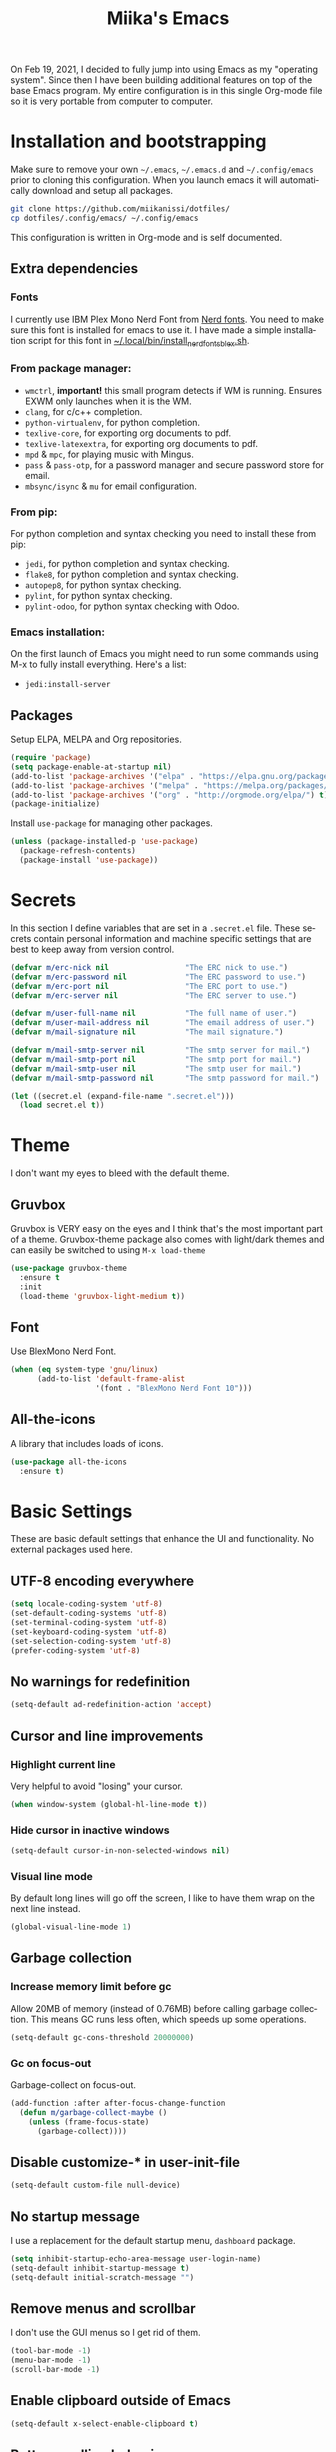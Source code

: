 #+STARTUP: overview
#+TITLE: Miika's Emacs
#+CREATOR: Miika Nissi
#+LANGUAGE: en
#+OPTIONS: num:nil
#+html: <p align="center"><img src="./dashboard.png"/></p>
On Feb 19, 2021, I decided to fully jump into using Emacs as my "operating system". Since then I have been building additional features on top of the base Emacs program. My entire configuration is in this single Org-mode file so it is very portable from computer to computer.
* Installation and bootstrapping
Make sure to remove your own =~/.emacs=, =~/.emacs.d= and =~/.config/emacs= prior to cloning this configuration. When you launch emacs it will automatically download and setup all packages.
#+begin_src bash
  git clone https://github.com/miikanissi/dotfiles/
  cp dotfiles/.config/emacs/ ~/.config/emacs
#+end_src
This configuration is written in Org-mode and is self documented.
** Extra dependencies
*** Fonts
I currently use IBM Plex Mono Nerd Font from [[https://github.com/ryanoasis/nerd-fonts][Nerd fonts]]. You need to make sure this font is installed for emacs to use it. I have made a simple installation script for this font in [[../../.local/bin/install_nerd_fonts_blex.sh][~/.local/bin/install_nerd_fonts_blex.sh]].
*** From package manager:
- =wmctrl=, *important!* this small program detects if WM is running. Ensures EXWM only launches when it is the WM.
- =clang=, for c/c++ completion.
- =python-virtualenv=, for python completion.
- =texlive-core=, for exporting org documents to pdf.
- =texlive-latexextra=, for exporting org documents to pdf.
- =mpd= & =mpc=, for playing music with Mingus.
- =pass= & =pass-otp=, for a password manager and secure password store for email.
- =mbsync/isync= & =mu= for email configuration.
*** From pip:
For python completion and syntax checking you need to install these from pip:
- =jedi=, for python completion and syntax checking.
- =flake8=, for python completion and syntax checking.
- =autopep8=, for python syntax checking.
- =pylint=, for python syntax checking.
- =pylint-odoo=, for python syntax checking with Odoo.
*** Emacs installation:
On the first launch of Emacs you might need to run some commands using M-x to fully install everything. Here's a list:
- =jedi:install-server=
** Packages
Setup ELPA, MELPA and Org repositories.
#+begin_src emacs-lisp
  (require 'package)
  (setq package-enable-at-startup nil)
  (add-to-list 'package-archives '("elpa" . "https://elpa.gnu.org/packages/") t)
  (add-to-list 'package-archives '("melpa" . "https://melpa.org/packages/") t)
  (add-to-list 'package-archives '("org" . "http://orgmode.org/elpa/") t)
  (package-initialize)
#+end_src
Install =use-package= for managing other packages.
#+begin_src emacs-lisp
  (unless (package-installed-p 'use-package)
    (package-refresh-contents)
    (package-install 'use-package))
#+end_src
* Secrets
In this section I define variables that are set in a =.secret.el= file. These secrets contain personal information and machine specific settings that are best to keep away from version control.
#+begin_src emacs-lisp
  (defvar m/erc-nick nil                 "The ERC nick to use.")
  (defvar m/erc-password nil             "The ERC password to use.")
  (defvar m/erc-port nil                 "The ERC port to use.")
  (defvar m/erc-server nil               "The ERC server to use.")

  (defvar m/user-full-name nil           "The full name of user.")
  (defvar m/user-mail-address nil        "The email address of user.")
  (defvar m/mail-signature nil           "The mail signature.")

  (defvar m/mail-smtp-server nil         "The smtp server for mail.")
  (defvar m/mail-smtp-port nil           "The smtp port for mail.")
  (defvar m/mail-smtp-user nil           "The smtp user for mail.")
  (defvar m/mail-smtp-password nil       "The smtp password for mail.")

  (let ((secret.el (expand-file-name ".secret.el")))
    (load secret.el t))
#+end_src
* Theme
I don't want my eyes to bleed with the default theme.
** Gruvbox
Gruvbox is VERY easy on the eyes and I think that's the most important part of a theme. Gruvbox-theme package also comes with light/dark themes and can easily be switched to using =M-x load-theme=
#+begin_src emacs-lisp
  (use-package gruvbox-theme
    :ensure t
    :init
    (load-theme 'gruvbox-light-medium t))
#+end_src
** Font
Use BlexMono Nerd Font.
#+begin_src emacs-lisp
  (when (eq system-type 'gnu/linux)
        (add-to-list 'default-frame-alist
                     '(font . "BlexMono Nerd Font 10")))
#+end_src
** All-the-icons
A library that includes loads of icons.
#+begin_src emacs-lisp
  (use-package all-the-icons
    :ensure t)
#+end_src
* Basic Settings
These are basic default settings that enhance the UI and functionality. No external packages used here.
** UTF-8 encoding everywhere
#+begin_src emacs-lisp
  (setq locale-coding-system 'utf-8)
  (set-default-coding-systems 'utf-8)
  (set-terminal-coding-system 'utf-8)
  (set-keyboard-coding-system 'utf-8)
  (set-selection-coding-system 'utf-8)
  (prefer-coding-system 'utf-8)
#+end_src
** No warnings for redefinition
#+begin_src emacs-lisp
  (setq-default ad-redefinition-action 'accept)
#+end_src
** Cursor and line improvements
*** Highlight current line
Very helpful to avoid "losing" your cursor.
#+begin_src emacs-lisp
(when window-system (global-hl-line-mode t))
#+end_src
*** Hide cursor in inactive windows
#+begin_src emacs-lisp
  (setq-default cursor-in-non-selected-windows nil)
#+end_src
*** Visual line mode
By default long lines will go off the screen, I like to have them wrap on the next line instead.
#+begin_src emacs-lisp
  (global-visual-line-mode 1)
#+end_src
** Garbage collection
*** Increase memory limit before gc
Allow 20MB of memory (instead of 0.76MB) before calling garbage collection. This means GC runs less often, which speeds up some operations.
#+begin_src emacs-lisp
  (setq-default gc-cons-threshold 20000000)
#+end_src
*** Gc on focus-out
Garbage-collect on focus-out.
#+begin_src emacs-lisp
  (add-function :after after-focus-change-function
    (defun m/garbage-collect-maybe ()
      (unless (frame-focus-state)
        (garbage-collect))))
#+end_src
** Disable customize-* in user-init-file
#+begin_src emacs-lisp
  (setq-default custom-file null-device)
#+end_src
** No startup message
I use a replacement for the default startup menu, =dashboard= package.
#+begin_src emacs-lisp
  (setq inhibit-startup-echo-area-message user-login-name)
  (setq-default inhibit-startup-message t)
  (setq-default initial-scratch-message "")
#+end_src
** Remove menus and scrollbar
I don't use the GUI menus so I get rid of them.
#+begin_src emacs-lisp
(tool-bar-mode -1)
(menu-bar-mode -1)
(scroll-bar-mode -1)
#+end_src
** Enable clipboard outside of Emacs
#+begin_src emacs-lisp
  (setq-default x-select-enable-clipboard t)
#+end_src
** Better scrolling behavior
By default emacs scrolling jumps multiple lines when you hit the bottom of the screen. This changes the default behavior to a more sane option.
#+begin_src emacs-lisp
(setq-default scroll-conservatively 100)
#+end_src
** Focus help window when opened
#+begin_src emacs-lisp
  (setq-default help-window-select t)
#+end_src
** No ring-bell for errors
#+begin_src emacs-lisp
(setq-default ring-bell-function 'ignore)
#+end_src
** Show matching paranthesis
#+begin_src emacs-lisp
(show-paren-mode 1)
#+end_src
** Bidirectional editing
Display all paragraphs from left to right. This reduces the amount of line scans Emacs has to do. Keep the default value if working with languages that spell from right to left.
#+begin_src emacs-lisp
  (setq-default bidi-paragraph-direction 'left-to-right)

  (if (version<= "27.1" emacs-version)
      (setq bidi-inhibit-bpa t))
#+end_src
** No backups
I don't need backup or autosave files so I disable them. By default emacs creates backup files as =filename~= in the files directory. Better behavior would be to have a seperate directory for all backups but I don't feel the need for it.
#+begin_src emacs-lisp
(setq-default make-backup-files nil)
(setq-default auto-save-default nil)
#+end_src
** Change yes-or-no to y-or-n
#+begin_src emacs-lisp
(defalias 'yes-or-no-p 'y-or-n-p)
#+end_src
** Confirm before closing Emacs
Sometimes I accidentally do =C-x s=, =C-x c= from muscle memory of working on a single file with the terminal Emacs version. So I actually like having a confirmation before closing Emacs.
#+begin_src emacs-lisp
  (setq-default confirm-kill-emacs 'y-or-n-p)
#+end_src
** Buffers
Improve default emacs buffers.
*** Use ibuffer instead of switch-to-buffer
This should be the default option in the first place.
#+begin_src emacs-lisp
  (global-set-key (kbd "C-x b") 'ibuffer)
  (global-set-key (kbd "C-x C-b") 'ido-switch-buffer)
#+end_src
*** Always kill current buffer
Doing =C-x k= should always kill the current buffer by default, for more complicated buffer management I use ibuffer.
#+begin_src emacs-lisp
  (defun kill-current-buffer ()
    "Kills the current buffer."
    (interactive)
    (kill-buffer (current-buffer)))
  (global-set-key (kbd "C-x k") 'kill-current-buffer)
#+end_src
*** Close all buffers
Sometimes I want to close all buffers to start fresh, this makes it a single command.
#+begin_src emacs-lisp
  (defun close-all-buffers ()
    "Kill all buffers without regard for their origin."
    (interactive)
    (mapc 'kill-buffer (buffer-list)))
  (global-set-key (kbd "C-M-s-k") 'close-all-buffers)
#+end_src
** Always follow symlinks
When opening a file, always follow symlinks.
#+begin_src emacs-lisp
  (setq-default vc-follow-symlinks t)
#+end_src
** Auto reload files on change
#+begin_src emacs-lisp
  (global-auto-revert-mode t)
#+end_src
** Use =.cache/= to contain local data
This is to avoid littering in the Emacs directory.
#+begin_src emacs-lisp
  (defconst m/cache-directory
    (expand-file-name ".cache/")
    "Directory where all cache files should be saved")

  (defun m/cache-concat (name)
    "Return the absolute path of NAME under `m/cache-directory'."
    (let* ((directory (file-name-as-directory m/cache-directory))
           (path (convert-standard-filename (concat directory name))))
      (make-directory (file-name-directory path) t)
      path))

  (with-eval-after-load 'request
    (setq-default request-storage-directory (m/cache-concat "request/")))
  (with-eval-after-load 'tramp
    (setq-default tramp-persistency-file-name (m/cache-concat "tramp.eld")))
  (with-eval-after-load 'url
    (setq-default url-configuration-directory (m/cache-concat "url/")))
#+end_src
** EWW
Emacs Web Wowser is a built in web browser for Emacs.
*** Scroll without changing point
#+begin_src emacs-lisp
  (add-hook 'eww-mode-hook 'scroll-lock-mode)
#+end_src
** Run Emacs as a daemon
#+begin_src emacs-lisp
  (server-start)
#+end_src
* Terminal
I find that ansi-term works fine for most tasks. If you use ncurses style programs a lot then you should use an external terminal for them.
There is also an external package vterm which aims to provide a full terminal emulator inside Emacs, however it is still in an alpha stage, but seems to be working fine for me.
** Ansi-term
*** Open ansi-term hotkey
Opens ansi-term with =Meta + Super + Return=.
#+begin_src emacs-lisp
(global-set-key (kbd "<M-s-return>") 'ansi-term)
#+end_src
** Vterm
Offers a full terminal emulator inside Emacs. Based on libvterm library.
*** Init vterm and binds
With my custom functions I can open up vterm on the bottom with =Super + Return= and hide with =Super + '=.
#+begin_src emacs-lisp
  (use-package vterm
    :ensure t
    :commands vterm vterm-other-window
    :bind
    ("s-<return>" . m/vterm-dwim)
    ("s-'" . m/vterm-close)
    :config
    (setq vterm-always-compile-module t)
    (setq vterm-kill-buffer-on-exit t)
    (setq vterm-shell "/bin/bash"))
#+end_src
*** Close the bottom vterm window
Closes the bottom vterm window by hiding it.
#+begin_src emacs-lisp
  (defun m/vterm-close ()
    (interactive)
    (walk-windows
     (lambda (window)
       (let ((windmove-wrap-around nil))
         (with-selected-window window
           (when (and (eq major-mode 'vterm-mode)
                      (window-in-direction 'up)
                      (not (window-in-direction 'down)))
             (delete-window)))))
     nil (selected-frame)))
#+end_src
*** Invoke vterm according to context
If vterm already exists bring back the first window.
#+begin_src emacs-lisp
  (defun m/vterm-dwim (&optional argument)
    (interactive "P")
    (if (or argument (not (projectile-project-root)))
        (vterm)
      (let* ((project (projectile-acquire-root))
             (buffer (format "*vterm: %s*" (projectile-project-name project)))
             (replace (string= buffer (buffer-name)))
             (buffer (if replace (generate-new-buffer-name buffer) buffer)))
        (if (buffer-live-p (get-buffer buffer))
            (pop-to-buffer buffer)
          (projectile-with-default-dir project
            (unless (require 'vterm nil :noerror)
              (error "Package 'vterm' not found"))
            (vterm buffer))))))
#+end_src
** Allow pasting with C-y
#+begin_src emacs-lisp
  (defun my-term-paste (&optional string)
   (interactive)
   (process-send-string
    (get-buffer-process (current-buffer))
    (if string string (current-kill 0))))

  (defun my-term-hook ()
    (goto-address-mode)
    (define-key term-raw-map "\C-y" 'my-term-paste))
#+end_src
** Disable line highlight and beacon in terminals
#+begin_src emacs-lisp
  (add-hook 'term-mode-hook (lambda ()
                              (setq-local global-hl-line-mode nil)
                              (setq-local beacon-mode nil)))
  (add-hook 'vterm-mode-hook (lambda ()
                              (setq-local global-hl-line-mode nil)
                              (setq-local beacon-mode nil)))
#+end_src
*** Setting default shell to bash
Emacs asks for the shell you want to use every time you launch the terminal. We can skip that by adding a default shell.
#+begin_src emacs-lisp
  (defvar my-term-shell "/bin/bash")
  (defadvice ansi-term (before force-bash)
    (interactive (list my-term-shell)))
  (ad-activate 'ansi-term)
#+end_src
** Disable running process warning for terminals
#+begin_src emacs-lisp
  (defun set-no-process-query-on-exit ()
    (let ((proc (get-buffer-process (current-buffer))))
      (when (processp proc)
        (set-process-query-on-exit-flag proc nil))))

  (add-hook 'term-exec-hook 'set-no-process-query-on-exit)
  (add-hook 'vterm-mode-hook 'set-no-process-query-on-exit)
#+end_src
** Set UTF-8 in the terminal
#+begin_src emacs-lisp
  (defun my-term-use-utf8 ()
    (set-buffer-process-coding-system 'utf-8-unix 'utf-8-unix))
  (add-hook 'term-exec-hook 'my-term-use-utf8)
  (add-hook 'vterm-mode-hook 'my-term-use-utf8)
#+end_src
** Make URLs clickable
#+begin_src emacs-lisp
  (defun my-term-hook ()
    (goto-address-mode))
  (add-hook 'term-mode-hook 'my-term-hook)
  (add-hook 'vterm-mode-hook 'my-term-hook)
#+end_src
* Navigation
Packages and improvements for navigation in emacs.
** Window rules
Rules for setting a specific layout for different windows.
#+begin_src emacs-lisp
  (setq display-buffer-alist
        '(;; bottom side window
          ("\\*.*\\([^E]eshell\\|shell\\|v?term\\).*"
           (display-buffer-in-side-window)
           (window-height . 0.25)
           (side . bottom)
           (slot . -1)
           (window-parameters . ((mode-line-format . none))))
          ("\\*\\(Backtrace\\|Warnings\\|Compile-Log\\|Messages\\)\\*"
           (display-buffer-in-side-window)
           (window-height . 0.25)
           (side . bottom)
           (slot . 0)
           (window-parameters . ((mode-line-format . none))))
          ("\\*Faces\\*"
           (display-buffer-in-side-window)
           (window-height . 0.25)
           (side . bottom)
           (slot . 1)
           (window-parameters . ((mode-line-format . none))))
          ;; left side window
          ("\\*Help.*"
           (display-buffer-in-side-window)
           (window-width . 0.25)
           (side . left)
           (slot . 0)
           (window-parameters . ((mode-line-format . none))))
          ))
  (setq window-combination-resize t)
  (setq even-window-sizes 'height-only)
  (setq window-sides-vertical nil)
  (setq switch-to-buffer-in-dedicated-window 'pop)
  (add-hook 'help-mode-hook #'visual-line-mode)
  (add-hook 'custom-mode-hook #'visual-line-mode)
#+end_src
** Subword
By default =M-f= / =M-b= treat thisIsOneWord as a single word instead. I want it to consider capitalization as a new word.
 #+begin_src emacs-lisp
   (global-subword-mode 1)
 #+end_src
** Dired
*** Human readable units
#+begin_src emacs-lisp
  (setq-default dired-listing-switches "-alh")
#+end_src
*** Recursively copy by default
#+begin_src emacs-lisp
  (setq dired-recursive-copies 'always)
#+end_src
** IDO
Ido mode improves buffer switching and prompts.
*** enable ido mode
#+begin_src emacs-lisp
(setq ido-enable-flex-matching nil)
(setq ido-create-new-buffer 'always)
(setq ido-everywhere t)
#+end_src
*** ido vertical mode
#+begin_src emacs-lisp
  (use-package ido-vertical-mode
    :ensure t
    :init
    (ido-vertical-mode 1))
  (setq ido-vertical-define-keys 'C-n-and-C-p-only)
#+end_src
*** ido completing read+
Truly enables ido wherever possible.
#+begin_src emacs-lisp
  (use-package ido-completing-read+
    :ensure t
    :init
    (ido-ubiquitous-mode 1))
#+end_src
*** smex
Enhanced M-x menu.
#+begin_src emacs-lisp
  (use-package smex
    :ensure t
    :init
    (global-set-key (kbd "M-x") 'smex))
#+end_src
** Which key
Which key shows auto-completion for emacs commands.
#+begin_src emacs-lisp
(use-package which-key
  :ensure t
  :init
  (which-key-mode))
#+end_src
** swiper
Swiper no swiping! Improves the default search functionality.
#+begin_src emacs-lisp
  (use-package swiper
      :ensure t
      :bind ("C-s" . 'swiper))
#+end_src
** avy
Avy allows easy navigation to characters in buffer.
#+begin_src emacs-lisp
  (use-package avy
    :ensure t
    :bind
    ("M-s" . avy-goto-char))
#+end_src
** rg
Ripgrep to search for file contents. Previously I used my [[./.local/bin/ff.sh][fuzzy-finding script]] from the terminal but it is much nicer to do from inside Emacs.
#+begin_src emacs-lisp
  (use-package rg
    :ensure t
    :config
    (setq rg-group-result t)
    (setq rg-hide-command t)
    (setq rg-show-columns nil)
    (setq rg-show-header t)
    (setq rg-custom-type-aliases nil)
    (setq rg-default-alias-fallback "all")
    :bind
    (:map rg-mode-map
          ("C-n" . next-line)
          ("C-p" . previous-line)
          ("M-n" . rg-next-file)
          ("M-p" . tg-prev-file)))
#+end_src
** switch-window
Improves window switching when multiple splits are used. =C-x o=.
#+begin_src emacs-lisp
  (use-package switch-window
    :ensure t
    :config
    (setq switch-window-input-style 'minibuffer)
    (setq switch-window-increase 4)
    (setq switch-window-threshold 2)
    :bind
    ([remap other-window] . switch-window))
#+end_src
** windmove
Instead of using =C-x o= to switch between windows you can also use the built in windmove functionality to move with Shift and the arrow keys.
#+begin_src emacs-lisp
  (when (fboundp 'windmove-default-keybindings)
    (windmove-default-keybindings))
  (add-hook 'org-shiftup-final-hook 'windmove-up)
  (add-hook 'org-shiftleft-final-hook 'windmove-left)
  (add-hook 'org-shiftdown-final-hook 'windmove-down)
  (add-hook 'org-shiftright-final-hook 'windmove-right)
  (setq org-support-shift-select 'always)
#+end_src
** beacon
Beacon flashes the cursor when moving between buffers/windows. It helps to quickly find the current cursor position.
#+begin_src emacs-lisp
(use-package beacon
  :ensure t
  :init
  (beacon-mode 1))
#+end_src
** Follow window split
When a window is split move cursor to new split.
#+begin_src emacs-lisp
  (defun split-and-follow-horizontally ()
    (interactive)
    (split-window-below)
    (balance-windows)
    (other-window 1))
  (global-set-key (kbd "C-x 2") 'split-and-follow-horizontally)

  (defun split-and-follow-vertically ()
    (interactive)
    (split-window-right)
    (balance-windows)
    (other-window 1))
  (global-set-key (kbd "C-x 3") 'split-and-follow-vertically)
#+end_src
** Config edit/reload shortcuts
*** Edit
#+begin_src emacs-lisp
  (defun config-visit ()
    (interactive)
    (find-file "~/.config/emacs/config.org"))
  (global-set-key (kbd "C-c e") 'config-visit)
#+end_src
*** Reload
#+begin_src emacs-lisp
  (defun config-reload ()
    (interactive)
    (org-babel-load-file (expand-file-name "~/.config/emacs/config.org")))
  (global-set-key (kbd "C-c r") 'config-reload)
#+end_src
* Text editing
Useful packages and configurations to improve editing text in emacs.
** Electric
This creates matching paranthesis/brackets etc.
#+begin_src emacs-lisp
  (setq electric-pair-pairs '(
                  (?\( . ?\))
                  (?\[ . ?\])
                  (?\{ . ?\})
                  (?\" . ?\")
                  ))
  (electric-pair-mode t)
#+end_src
** Typing on highlighted text deletes it
#+begin_src emacs-lisp
  (delete-selection-mode 1)
#+end_src
** Kills entire word
#+begin_src emacs-lisp
  (defun kill-whole-word ()
    (interactive)
    (backward-word)
    (kill-word 1))
  (global-set-key (kbd "M-d") 'kill-whole-word)
#+end_src
** Copy whole line
#+begin_src emacs-lisp
  (defun copy-whole-line ()
    (interactive)
    (save-excursion
      (kill-new
       (buffer-substring
	(point-at-bol)
	(point-at-eol)))))
  (global-set-key (kbd "C-c w") 'copy-whole-line)
#+end_src
** Move current line up or down
#+begin_src emacs-lisp
  (defun move-line-up ()
    "Move up the current line."
    (interactive)
    (transpose-lines 1)
    (forward-line -2)
    (indent-according-to-mode))

  (defun move-line-down ()
    "Move down the current line."
    (interactive)
    (forward-line 1)
    (transpose-lines 1)
    (forward-line -1)
    (indent-according-to-mode))

  (global-set-key (kbd "M-<down>") 'move-line-down)
  (global-set-key (kbd "M-<up>") 'move-line-up)
#+end_src
** Delete trailing whitespace
Delete trailing whitespace in all modes except Markdown as it uses two trailing whitespaces as a signal to create a line break.
#+begin_src emacs-lisp
  (add-hook 'before-save-hook '(lambda()
                                (when (not (or (derived-mode-p 'markdown-mode)))
                                  (delete-trailing-whitespace))))
#+end_src
** Save as sudo
Sometimes I want to edit files that need root permissions, this small script makes it very easy.
#+begin_src emacs-lisp
  (defun ph/sudo-file-name (filename)
    "Prepend '/sudo:root@`system-name`:' to FILENAME if appropriate.
  This is, when it doesn't already have a sudo-prefix."
    (if (not (or (string-prefix-p "/sudo:root@localhost:"
                                  filename)
                 (string-prefix-p (format "/sudo:root@%s:" system-name)
                                  filename)))
        (format "/sudo:root@%s:%s" system-name filename)
      filename))

  (defun ph/sudo-save-buffer ()
    "Save FILENAME with sudo if the user approves."
    (interactive)
    (when buffer-file-name
      (let ((file (ph/sudo-file-name buffer-file-name)))
        (if (yes-or-no-p (format "Save file as %s ? " file))
            (write-file file)))))

  (advice-add 'save-buffer :around
              '(lambda (fn &rest args)
                 (when (or (not (buffer-file-name))
                           (not (buffer-modified-p))
                           (file-writable-p (buffer-file-name))
                           (not (ph/sudo-save-buffer)))
                   (call-interactively fn args))))
#+end_src
** popup kill ring
Browse kill ring.
#+begin_src emacs-lisp
  (use-package popup-kill-ring
    :ensure t
    :bind ("M-y" . popup-kill-ring))
#+end_src
** yasnippet
Snippets are cool.
#+begin_src emacs-lisp
  (use-package yasnippet
    :ensure t
    :config
    (use-package yasnippet-snippets
      :ensure t)
    (yas-reload-all)
    (add-hook 'prog-mode-hook #'yas-minor-mode)
    (add-hook 'org-mode-hook #'yas-minor-mode))
#+end_src
* General packages
Some general packages to improve how Emacs works
** auto-package-update
Automatically update and remove old packages.
#+begin_src emacs-lisp
  (use-package auto-package-update
    :defer nil
    :ensure t
    :config
    (setq auto-package-update-delete-old-versions t)
    (setq auto-package-update-hide-results t)
    (auto-package-update-maybe))
#+end_src
** async
Use asynchronous processes when possible.
#+begin_src emacs-lisp
   (use-package async
      :ensure t
      :init
      (dired-async-mode 1))
#+end_src
* Modeline
I like the way powerline looks with spaceline-theme.
** TODO Migrate from powerline to a customized default Emacs modeline.
** powerline
Install and enable powerline. Also install spaceline for the powerline theme.
#+begin_src emacs-lisp
  (use-package spaceline
    :ensure t)
  (use-package powerline
    :ensure t
    :init
    (spaceline-spacemacs-theme)
    (powerline-reset))
#+end_src
** delight
Delight allows customizing which major/minor modes are shown on the modeline.
#+begin_src emacs-lisp
  (use-package delight
    :ensure t
    :config
    (delight 'eldoc-mode nil 'eldoc)
    (delight 'which-key-mode nil 'which-key)
    (delight 'visual-line-mode nil 'simple)
    (delight 'linum-relative-mode nil 'linum-relative)
    (delight 'subword-mode nil 'subword)
    (delight 'beacon-mode nil 'beacon)
    (delight 'irony-mode nil 'irony)
    (delight 'page-break-lines-mode nil 'page-break-lines)
    (delight 'auto-revert-mode nil 'autorevert)
    (delight 'rainbow-delimiters-mode nil 'rainbow-delimiters)
    (delight 'rainbow-mode nil 'rainbow)
    (delight 'yas-minor-mode nil 'yasnippet)
    (delight 'flycheck-mode nil 'flycheck)
    (delight 'org-indent-mode nil 'org-indent)
    (delight 'projectile-mode nil 'projectile)
    (delight 'emacs-lisp-mode "Elisp" 'elisp-mode))

  (defadvice powerline-major-mode (around delight-powerline-major-mode activate)
    "Ensure that powerline's major mode names are delighted.

  See `delight-major-mode'."
    (let ((delight-mode-name-inhibit nil))
      ad-do-it))
#+end_src
** Battery indicator
A package called fancy-battery will be used if we are in GUI emacs, otherwise the built in battery-mode will be used. Fancy battery has very odd colors if used in the tty, hence us disabling it.
#+begin_src emacs-lisp
  (use-package fancy-battery
    :ensure t
    :config
      (setq fancy-battery-show-percentage t)
      (setq battery-update-interval 30)
      (if window-system
        (fancy-battery-mode)
        (display-battery-mode)))
#+end_src
** Clock
Shows time in the statusbar in the format of 02:00PM.
#+begin_src emacs-lisp
  (setq display-time-format "%I:%M%p")
  (setq display-time-default-load-average nil)
  (display-time-mode t)
#+end_src
** Show line/column number on modeline
#+begin_src emacs-lisp
  (line-number-mode 1)
  (column-number-mode 1)
#+end_src
* Dashboard
Nice dashboard on emacs startup. Using the [[https://github.com/snackon/Witchmacs][Witchmacs]] banner image. Marisa is cute.
#+begin_src emacs-lisp
  (use-package dashboard
    :ensure t
    :config
    (dashboard-setup-startup-hook)
    (setq dashboard-banner-logo-title "Miika's Emacs")
    (setq dashboard-startup-banner "~/.emacs.d/marisa.png")
    (setq dashboard-set-init-info t)
    (setq dashboard-items '((recents . 5)
                              (projects . 5))))
#+end_src
* Development
Mostly programming/development related configurations and packages.
** Line numbers when programming
Having line numbers is very useful when programming.
#+begin_src emacs-lisp
  (use-package linum-relative
    :ensure t
    :config
      (setq linum-relative-current-symbol "")
      (add-hook 'prog-mode-hook 'linum-relative-mode))
#+end_src
** Indentation
*** Default indentation for different modes
#+begin_src emacs-lisp
  (setq-default tab-width 4)
  (setq-default standard-indent 4)
  (setq c-basic-offset tab-width)
  (setq cperl-indent-level tab-width)
  (setq-default electric-indent-inhibit t)
  (setq-default indent-tabs-mode nil)
  (setq backward-delete-char-untabify-method 'nil)
  (setq web-mode-enable-auto-closing t)
  (setq web-mode-markup-indent-offset 4)
  (setq web-mode-code-indent-offset 4)
  (setq nxml-child-indent 4 nxml-attribute-indent 4)
  (setq python-indent 4)
  (setq css-indent-offset 2)
  (setq js-indent-level 4)
#+end_src
*** Auto-indent with Return key
#+begin_src emacs-lisp
  (define-key global-map (kbd "RET") 'newline-and-indent)
#+end_src
** Comment code
Comments/uncomments the selected region.
#+begin_src emacs-lisp
  (global-set-key (kbd "C-;") 'comment-or-uncomment-region)
#+end_src
** flycheck
Check syntax errors while editing.
#+begin_src emacs-lisp
  (use-package flycheck
    :ensure t)
#+end_src
** company
Autocompletion is really nice for programming and most IDEs come with it out of the box. For emacs I use company to do my autocompletion.
#+begin_src emacs-lisp
  (use-package company
    :ensure t
    :init
    (add-hook 'prog-mode-hook 'company-mode)
    :config
    (setq company-idle-delay 0)
    (setq company-minimum-prefix-length 4))
#+end_src
*** Change default company keybindings
#+begin_src emacs-lisp
  (with-eval-after-load 'company
    (define-key company-active-map (kbd "M-n") nil)
    (define-key company-active-map (kbd "M-p") nil)
    (define-key company-active-map (kbd "C-n") #'company-select-next)
    (define-key company-active-map (kbd "C-p") #'company-select-previous)
    (define-key company-active-map (kbd "SPC") #'company-abort))
#+end_src
** C/C++
Irony is what gives us C/C++ completion. First we install the packages and then we add a hook to enable company-mode in C/C++ buffers.
#+begin_src emacs-lisp
  (add-hook 'c++-mode-hook 'yas-minor-mode)
  (add-hook 'c-mode-hook 'yas-minor-mode)

  (use-package flycheck-clang-analyzer
    :ensure t
    :config
    (with-eval-after-load 'flycheck
      (require 'flycheck-clang-analyzer)
       (flycheck-clang-analyzer-setup)))

  (with-eval-after-load 'company
    (add-hook 'c++-mode-hook 'company-mode)
    (add-hook 'c-mode-hook 'company-mode))

  (use-package company-c-headers
    :ensure t)

  (use-package company-irony
    :ensure t
    :config
    (setq company-backends '((company-c-headers
                              company-dabbrev-code
                              company-irony))))

  (use-package irony
    :ensure t
    :config
    (add-hook 'c++-mode-hook 'irony-mode)
    (add-hook 'c-mode-hook 'irony-mode)
    (add-hook 'irony-mode-hook 'irony-cdb-autosetup-compile-options))
#+end_src
** Python
Python specific configurations.
*** python-mode
Makes sure python-mode runs as python3.
#+begin_src emacs-lisp
  (setq python-shell-interpreter "python3")
#+end_src
*** Hook yasnippet and flycheck to python mode
#+begin_src emacs-lisp
  (add-hook 'python-mode-hook 'yas-minor-mode)
  (add-hook 'python-mode-hook 'flycheck-mode)
#+end_src
*** company for python
For python completion I'm using jedi as a backend. It follows the PEP-8 styling guide.
#+begin_src emacs-lisp
  (with-eval-after-load 'company
      (add-hook 'python-mode-hook 'company-mode))

  (use-package company-jedi
    :ensure t
    :config
      (require 'company)
      (add-to-list 'company-backends 'company-jedi))

  (defun python-mode-company-init ()
    (setq-local company-backends '((company-jedi
                                    company-etags
                                    company-dabbrev-code))))

  (use-package company-jedi
    :ensure t
    :config
      (require 'company)
      (add-hook 'python-mode-hook 'python-mode-company-init))
#+end_src
** Javascript
*** Prettier
#+begin_src emacs-lisp
  (use-package prettier-js
    :ensure t
    :hook
    (web-mode . prettier-js-mode)
    (js2-mode-hook . prettier-js-mode))
#+end_src
*** js-doc
#+begin_src emacs-lisp
  (use-package js-doc
    :ensure t)
#+end_src
** Json-mode
#+begin_src emacs-lisp
  (use-package json-mode
    :ensure t
    :mode "\\.json\\'")
#+end_src
** Bash
Auto-completion, snippets, syntax checking for bash.
#+begin_src emacs-lisp
  (add-hook 'shell-mode-hook 'yas-minor-mode)
  (add-hook 'shell-mode-hook 'flycheck-mode)
  (add-hook 'shell-mode-hook 'company-mode)

  (defun shell-mode-company-init ()
    (setq-local company-backends '((company-shell
                                    company-shell-env
                                    company-etags
                                    company-dabbrev-code))))

  (use-package company-shell
    :ensure t
    :config
      (require 'company)
      (add-hook 'shell-mode-hook 'shell-mode-company-init))
#+end_src
** web-mode
Improves HTML documents when using embed parts and blocks. I Mainly use it for Django development.
#+begin_src emacs-lisp
  (use-package web-mode
    :ensure t
    :config
    (add-to-list 'auto-mode-alist '("\\.html?\\'" . web-mode))
    (setq web-mode-engines-alist
          '(("django" . "\\.html\\'")))
    (setq web-mode-ac-sources-alist
          '(("css" . (ac-source-css-property))
            ("html" . (ac-source-words-in-buffer ac-source-abbrev)))))
#+end_src
** rainbow-mode
Rainbow mode colorizes color names in buffers.
#+begin_src emacs-lisp
  (use-package rainbow-mode
    :ensure t
    :init
    (add-hook 'prog-mode-hook #'rainbow-mode)
    (rainbow-mode 1))
#+end_src
Ranbow delimiters mode colorizes matrching paranthesis. Very useful for elisp.
#+begin_src emacs-lisp
  (use-package rainbow-delimiters
    :ensure t
    :init
    (add-hook 'prog-mode-hook #'rainbow-delimiters-mode)
    (rainbow-delimiters-mode 1))
#+end_src
** ReST
Activate snippets in ReST mode
#+begin_src emacs-lisp
  (add-hook 'rst-mode-hook 'yas-minor-mode)
#+end_src
** Magit
I tend to mostly do git commands from the terminal but I'm trying to learn how to use magit instead.
#+begin_src emacs-lisp
  (use-package magit
    :ensure t
    :commands magit-status
    :config
    (setq magit-push-always-verify nil)
    (setq git-commit-summary-max-length 50)
    :bind
    ("M-g" . magit-status))
#+end_src
** Projectile
Projectile helps with navigating files in a project. Projectile also integrates nicely with dashboard.
#+begin_src emacs-lisp
  (use-package projectile
    :ensure t
    :config
    (define-key projectile-mode-map (kbd "C-x p") 'projectile-command-map)
    (projectile-mode +1))
#+end_src
* Org
Org was one of the main reasons why I decided to start using Emacs. I will never have to write documents in any other way. Org mode can do it all.
** Org-plus-contrib
Have to add a new package archive for org-plus-contrib for some reason. I also remove default css and js, add default language and utf-8 etc.
#+begin_src emacs-lisp
  (use-package htmlize
    :ensure t)
  (use-package org
    :ensure org-plus-contrib)
#+end_src
** Common settings
#+begin_src emacs-lisp
  (setq org-ellipsis " ")
  (setq org-src-fontify-natively t)
  (setq org-src-tab-acts-natively t)
  (setq org-confirm-babel-evaluate nil)
  (setq org-export-with-smart-quotes t)
  (setq org-src-window-setup 'current-window)
  (add-hook 'org-mode-hook 'org-indent-mode)
#+end_src
** Snippets
Snippets for org mode.
*** src emacs-lisp
#+begin_src emacs-lisp
  (setq org-src-window-setup 'current-window)
  (add-to-list 'org-structure-template-alist
	       '("el" . "src emacs-lisp"))
#+end_src
** Org Bullets
Makes org mode bullets look nicer.
#+begin_src emacs-lisp
  (use-package org-bullets
    :ensure t
    :config
    (add-hook 'org-mode-hook (lambda () (org-bullets-mode))))
#+end_src
** Syntax highlighting for HTML export
#+begin_src emacs-lisp
  (use-package htmlize
    :ensure t)
#+end_src
** Exporting options
One of the reasons that makes org so special is the ability to export files in many different formats.
*** Twitter bootstrap
#+begin_src emacs-lisp
  (use-package ox-twbs
    :ensure t)
#+end_src
*** HTML export config
Miscellaneous configurations for HTML exporting.
#+begin_src emacs-lisp
  (require 'org)
  (require 'ox-html)
  (require 'ox-publish)
  (require 'ox-rss)
  (require 'htmlize)
  (setq org-export-default-language "en")
  (setq org-export-htmlize-output-type 'css)
  (setq org-html-htmlize-output-type 'css)
  (setq org-html-head-include-default-style t)
  (setq org-html-head-include-scripts t)
  (setq org-export-with-sub-superscripts nil)
  (setq org-html-doctype "html5")
  (setq org-export-with-priority t)
  (setq org-html-validation-link nil)
#+end_src
** Blog
I have previously used my own [[https://github.com/miikanissi/blogi][blog system]] written in bash to make and publish my blogs. It works fine but the only downside is I have to manually write the html for my posts. Once I got used to using org-mode I wanted to find a way to write blogs with it.
Org-publish allows me to write posts in org-mode and easily render them to html and publish on my website ([[https://miikanissi.com/][https://miikanissi.com/]]).

File structure for my website is as follows:
#+begin_src bash
  root
  ├── org
  │   ├── about.org
  │   ├── blog
  │   │   └── post1.org
  │   ├── css
  │   │   └── site.css
  │   ├── html
  │   │   ├── html_head.html
  │   │   ├── html_postamble.html
  │   │   └── html_preamble.html
  │   ├── img
  │   │   ├── favicon.ico
  │   │   └── miika.jpg
  │   ├── index.org
  │   ├── rss.org
  │   └── sitemap.org
  └── www
      ├── about.html
      ├── blog
      │   └── post1.html
      ├── css
      │   └── site.css
      ├── img
      │   ├── favicon.ico
      │   └── miika.jpg
      ├── index.html
      ├── rss.xml
      └── sitemap.html

  9 directories, 19 files
#+end_src
*** Custom functions for org-publish
**** Customize sitemap
Customizes the sitemap-format-entry to show the publishing date.
#+begin_src emacs-lisp
  (defun m/org-publish-org-sitemap (title list)
    "Sitemap generation function."
    (concat "#+TITLE: Sitemap\n\n"
            (org-list-to-subtree list)))

  (defun m/org-publish-org-sitemap-format-entry (entry style project)
    (cond ((not (directory-name-p entry))
           (let* ((date (org-publish-find-date entry project)))
             (format "%s - [[file:%s][%s]]"
                     (format-time-string "%F" date) entry
                     (org-publish-find-title entry project))))
          ((eq style 'tree)
           ;; Return only last subdir.
           (file-name-nondirectory (directory-file-name entry)))
          (t entry)))
#+end_src
**** Rss feed
Custom functions to build an RSS feed with all blog contents.
#+begin_src emacs-lisp
  (defun m/org-rss-publish-to-rss (plist filename pub-dir)
    "Publish RSS with PLIST, only when FILENAME is 'rss.org'.
  PUB-DIR is when the output will be placed."
    (if (equal "rss.org" (file-name-nondirectory filename))
        (org-rss-publish-to-rss plist filename pub-dir)))

  (defun m/format-rss-feed (title list)
    "Generate RSS feed, as a string.
  TITLE is the title of the RSS feed.  LIST is an internal
  representation for the files to include, as returned by
  `org-list-to-lisp'.  PROJECT is the current project."
    (concat "#+TITLE: " title "\n\n"
            (org-list-to-subtree list 1 '(:icount "" :istart ""))))

  (defun m/format-rss-feed-entry (entry style project)
    "Format ENTRY for the RSS feed.
  ENTRY is a file name.  STYLE is either 'list' or 'tree'.
  PROJECT is the current project."
    (cond ((not (directory-name-p entry))
           (let* ((file (org-publish--expand-file-name entry project))
                  (title (org-publish-find-title entry project))
                  (date (format-time-string "%Y-%m-%d" (org-publish-find-date entry project)))
                  (link (concat (file-name-sans-extension entry) ".html")))
             (with-temp-buffer
               (insert (format "* %s\n" title))
               (org-set-property "RSS_PERMALINK" link)
               (org-set-property "PUBDATE" date)
               (insert-file-contents file)
               (buffer-string))))
          ((eq style 'tree)
           ;; Return only last subdir.
           (file-name-nondirectory (directory-file-name entry)))
          (t entry)))
#+end_src
**** XML Sitemap for SEO
This is different from the sitemap we defined previously. Search engines use this sitemap.xml file to crawl the web for search results. We generate this from all of the html files in the project.
#+begin_src emacs-lisp
  (defun templated-html-create-sitemap-xml (output directory base-url &rest regexp)
    (let* ((rx (or regexp "\\.html")))
      (with-temp-file output
        (insert "<?xml version=\"1.0\" encoding=\"UTF-8\"?>
  <urlset
        xmlns=\"http://www.sitemaps.org/schemas/sitemap/0.9\"
        xmlns:xsi=\"http://www.w3.org/2001/XMLSchema-instance\"
        xsi:schemaLocation=\"http://www.sitemaps.org/schemas/sitemap/0.9
              http://www.sitemaps.org/schemas/sitemap/0.9/sitemap.xsd\">\n")
        (cl-loop for file in (directory-files-recursively directory rx)
              do (insert (format "<url>\n <loc>%s/%s</loc>\n <priority>0.5</priority>\n</url>\n"
                                 base-url (file-relative-name file directory))))
        (insert "</urlset>"))))
#+end_src
*** Project spec for miikanissi.com
This is my project settings for my website [[https://miikanissi.com/][https://miikanissi.com/]].
#+begin_src emacs-lisp
  (defun m/get-publish-project-spec ()
    "Return project settings for use with `org-publish-project-alist'."
    (let* ((website-root (file-name-as-directory
                          "~/miikanissi.com"))
           (website-org (file-name-as-directory
                         (concat website-root "org")))
           (website-www (file-name-as-directory
                         (concat website-root "www")))
           (website-org-img (file-name-as-directory
                             (concat website-org "img")))
           (website-www-img (file-name-as-directory
                             (concat website-www "img")))
           (website-org-css (file-name-as-directory
                             (concat website-org "css")))
           (website-www-css (file-name-as-directory
                             (concat website-www "css")))
           (website-org-html (file-name-as-directory
                              (concat website-org "html")))
           (website-org-blog (file-name-as-directory
                               (concat website-org "blog")))
           (get-content (lambda (x)
                          (with-temp-buffer
                            (insert-file-contents (concat website-org-html
                                                          x))
                            (buffer-string))))
           (website-html-head (funcall get-content "html_head.html"))
           (website-html-preamble (funcall get-content "html_preamble.html"))
           (website-html-postamble (funcall get-content "html_postamble.html")))
        `(("org"
           :base-directory ,website-org
           :base-extension "org"
           :recursive t
           :exclude "rss\\.org\\|sitemap\\.org"
           :publishing-directory ,website-www
           :publishing-function org-html-publish-to-html
           :author "Miika Nissi"
           :email "miika@miikanissi.com"
           :with-title t
           :description "This is my personal website: a place where you can read and learn about technology related subjects."
           :keywords "Miika Nissi, blog, resume, technology, programming"
           :section-numbers nil
           :headline-levels 4
           :language en
           :with-toc nil
           :with-date t
           :with-email t
           :with-statistics-cookies nil
           :with-todo-keywords nil
           :auto-sitemap t
           :sitemap-sort-files anti-chronologically
           :sitemap-format-entry m/org-publish-org-sitemap-format-entry
           :html-head-include-default-style nil
           :html-head-include-scripts nil
           :htmlized-source t
           :html-doctype "html5"
           :html-html5-fancy t
           :html-head ,website-html-head
           :html-preamble ,website-html-preamble
           :html-postamble ,website-html-postamble)
          ("images"
           :base-directory ,website-org-img
           :base-extension "png\\|jpg\\|gif\\|svg\\|ico"
           :recursive t
           :publishing-directory ,website-www-img
           :publishing-function org-publish-attachment)
          ("css"
           :base-directory ,website-org-css
           :base-extension "css"
           :publishing-directory ,website-www-css
           :publishing-function org-publish-attachment)
          ("rss"
           :base-directory ,website-org
           :base-extension "org"
           :exclude "rss\\.org\\|index\\.org\\|about\\.org\\|sitemap\\.org"
           :recursive t
           :publishing-directory ,website-www
           :publishing-function m/org-rss-publish-to-rss
           :title "Miika's Blog"
           :description "This feed contains blog posts from Miika Nissi. Topics ranging from lifestyle to technology."
           :author "Miika Nissi"
           :html-link-use-abs-url t
           :html-link-home "https://miikanissi.com/"
           :with-broken-link t
           :with-toc nil
           :rss-image-url "https://miikanissi.com/img/favicon.ico"
           :with-date t
           :with-author t
           :creator "Miika Nissi"
           :with-description t
           :auto-sitemap t
           :sitemap-filename "rss.org"
           :sitemap-title "Miika's blog"
           :sitemap-style list
           :sitemap-sort-files anti-chronologically
           :sitemap-function m/format-rss-feed
           :sitemap-format-entry m/format-rss-feed-entry)
          ("miikanissi.com" :components ("org" "images" "css" "rss")))))
#+end_src
*** Function to publish miikanissi.com project
The website is updated when calling =(m/publish-website)=, which only publishes newly modified files. When used with additional arguments, a full update can be forced: =(m/publish-website "miikanissi.com" t)=.
#+begin_src emacs-lisp
  (defun m/publish-website (&optional project force)
    "Publish personal website."
    (interactive)
    (unless project (setq project "miikanissi.com"))
    (let ((org-publish-project-alist (m/get-publish-project-spec))
          (org-export-date-timestamp-format "%Y-%m-%d")
          (org-todo-keywords '((sequence "TODO" "REVIEW" "|"
                                         "DONE" "DEFERRED" "ABANDONED"))))
      (org-publish-project project force))
    (templated-html-create-sitemap-xml "~/miikanissi.com/www/sitemap.xml" "~/miikanissi.com/www" "https://miikanissi.com/"))
#+end_src
* Desktop Environment
Everything regarding the WM and DE functionality is under this section. To run Emacs as a window manager you need to create the following desktop entry in =/usr/share/xsessions/= directory.
#+begin_src bash
[Desktop Entry]
Name=EXWM
Comment=Emacs as a Window Manager
Exec=emacs -mm --debug-init
Type=Application
#+end_src
*NOTE*: You can still run emacs as a standalone program on any desktop environment without any issue as long as you have =wmctrl= package installed. It checks the current Window Manager session and if one is present EXWM won't load.
** Default browser
I use Brave.
#+begin_src emacs-lisp
  (setq browse-url-browser-function 'browse-url-generic
        browse-url-generic-program "brave")
#+end_src
** exwm
I first heard about exwm from my professor in college. He said how he has never met a bad programmer who did everything inside Emacs and showed us EXWM. Naturally as I wanted to become a good programmer I started looking into Emacs. It took me two years but I think I'm finally ready to start using Emacs for basically everything, including Window Management. I still use plenty of external programs of course but technically I'm running them inside Emacs.
*** Functions for EXWM
These functions are called inside the EXWM main config.
**** Rename buffer to programs class name
#+begin_src emacs-lisp
  (defun m/exwm-update-class ()
    (exwm-workspace-rename-buffer exwm-class-name))
#+end_src
**** Run program in the background
#+begin_src emacs-lisp
  (defun m/run-in-background (command)
    (let ((command-parts (split-string command "[ ]+")))
      (apply #'call-process `(,(car command-parts) nil 0 nil ,@(cdr command-parts)))))
#+end_src
**** Run program asynchronously
#+begin_src emacs-lisp
  (defun exwm-async-run (name)
    (interactive)
    (call-process name nil 0 nil))
#+end_src
**** Launchers
Functions to launch programs for EXWM.
#+begin_src emacs-lisp
  (defun m/launch-browser ()
    (interactive)
    (exwm-async-run "brave"))

  (defun m/screenshot ()
    (interactive)
    (exwm-async-run "~/.local/bin/screenshot.sh"))

  (use-package dmenu
    :ensure t)
#+end_src
**** Init workspace 1 on startup
#+begin_src emacs-lisp
  (defun m/exwm-init-hook ()
    (exwm-workspace-switch-create 1))
#+end_src
*** Main EXWM config
EXWM is initialized inside a function that checks if no other WM is running and then setups EXWM. This way you can use Emacs on a non EXWM session and EXWM won't interfere.
 #+begin_src emacs-lisp
   ;; only use EXWM if no other window manager is present
   (when (get-buffer "*window-manager*")
     (kill-buffer "*window-manager*"))
   (when (get-buffer "*window-manager-error*")
     (kill-buffer "*window-manager-error*"))
   (when (executable-find "wmctrl")
     (shell-command "wmctrl -m ; echo $?" "*window-manager*" "*window-manager-error*"))

   ;; if there was an error detecting the window manager, initialize EXWM
   (when (and (get-buffer "*window-manager-error*")
      (eq window-system 'x))
     ;; exwm startup goes here:
     (use-package exwm
       :ensure t
       :config
       ;; BASIC CONFIG
       (require 'exwm-config)
       ;; fringe size
       (fringe-mode 3)
       ;; fixes ido mode
       (exwm-config-ido)
       ;; init startup workspaces
       (setq exwm-workspace-number 2)
       ;; setup monitors for EXWM I have two, internal eDP-1 and external DP-2-2
       (require 'exwm-randr)
       ;; (setq exwm-randr-workspace-monitor-plist '(0 "DP-2-2"
       ;; 1 "eDP-1"))
       (add-hook 'exwm-randr-screen-change-hook
                 (lambda ()
                   (start-process-shell-command
                    "xrandr" nil "xrandr --output DP-2-2 --same-as eDP-1")))
       (exwm-randr-enable)

       ;; When window class updates, use it as a buffer name
       (add-hook 'exwm-update-class-hook #'m/exwm-update-class)
       ;; Init hook to land on workspace 1
       (add-hook 'exwm-init-hook #'m/exwm-init-hook)

       ;; GLOBAL KEYBINDINGS
       (setq exwm-input-global-keys
             '(
               ;; Reset to line mode
               ([?\s-r] . exwm-reset)
               ([?\s-k] . exwm-workspace-delete)
               ([?\s-s] . exwm-workspace-swap)

               ;; Move between windows
               ([s-left] . windmove-left)
               ([s-right] . windmove-right)
               ([s-up] . windmove-up)
               ([s-down] . windmove-down)

               ;; Programs
               ([?\s-w] . m/launch-browser)
               ([s-print] . m/screenshot)
               ([?\s-d] . dmenu)
               ))

       ;; s-<number> to switch to corresponding workspace
       (dotimes (i 10)
         (exwm-input-set-key (kbd (format "s-%d" i))
                             `(lambda ()
                                (interactive)
                                (exwm-workspace-switch-create ,i))))
       ;; simple shell launcher, dmenu backuXSp
       (exwm-input-set-key (kbd "s-&")
                           (lambda (command)
                             (interactive (list (read-shell-command "$ ")))
                             (start-process-shell-command command nil command)))

       ;; These keys should always pass through to Emacs
       (setq exwm-input-prefix-keys
             '(?\C-x
               ?\C-u
               ?\C-h
               ?\M-x
               ?\M-`
               ?\M-&
               ?\M-:))

       ;; simulation keys are keys that exwm will send to the exwm buffer upon inputting a key combination
       (exwm-input-set-simulation-keys
        '(
          ;; movement
          ([?\C-b] . left)
          ([?\M-b] . C-left)
          ([?\C-f] . right)
          ([?\M-f] . C-right)
          ([?\C-p] . up)
          ([?\C-n] . down)
          ([?\C-a] . home)
          ([?\C-e] . end)
          ([?\M-v] . prior)
          ([?\C-v] . next)
          ([?\C-d] . delete)
          ([?\C-k] . (S-end delete))
          ;; cut/paste
          ([?\C-w] . ?\C-x)
          ([?\M-w] . ?\C-c)
          ([?\C-y] . ?\C-v)
          ;; search
          ([?\C-s] . ?\C-f)))

       ;; this little bit will make sure that XF86 keys work in exwm buffers as well
       (dolist (k '(XF86AudioLowerVolume
                    XF86AudioRaiseVolume
                    XF86PowerOff
                    XF86AudioMute
                    XF86AudioPlay
                    XF86AudioStop
                    XF86AudioPrev
                    XF86AudioNext
                    XF86ScreenSaver
                    XF68Back
                    XF86Forward
                    Scroll_Lock
                    print))
         (cl-pushnew k exwm-input-prefix-keys))

       ;; this starts exwm if no window manager is present
       (exwm-enable)))
 #+end_src
* Music
Music from Emacs because why not?!
** MPD & Mingus
I've used NCMPCPP as my main frontend for MPD and got very used to how it worked. I tried finding a similar package for Emacs but none of them were quite as good. EMMS seems great and has tons of features but I don't need most of them. I ended up with Mingus which is very intuitive to use coming from NCMPCPP.
The built in MPC client for Emacs is also okay but the playlist management on it is horrible.
*** Mingus
Installs Mingus and sets keybindings.
#+begin_src emacs-lisp
  (use-package mingus
    :ensure t
    :bind
    ("s-m" . mingus)
    ("s-SPC" . mingus-pause)
    ("s-," . mingus-vol-down)
    ("s-." . mingus-vol-up)
    ("s-n" . mingus-next)
    ("s-p" . mingus-prev)
    ("s-c" . mingus-clear))
#+end_src
*** MPC
Setups mpc to use the right host:port
#+begin_src emacs-lisp
  (setq mpc-host "localhost:6600")
#+end_src
*** Advanced MPD configuration
**** Start MPD daemon from emacs
#+begin_src emacs-lisp
  (defun mpd/start-music-daemon ()
    "Starts MPD daemon"
    (interactive)
    (shell-command "mpd")
    (mpd/update-database)
    (message "MPD Started"))
#+end_src
**** Kill MPD daemon from emacs
#+begin_src emacs-lisp
  (defun mpd/kill-music-daemon ()
    "Kills MPD daemon"
    (interactive)
    (call-process "killall" nil nil nil "mpd")
    (message "MPD Killed"))
#+end_src
**** Update MPD database from emacs
#+begin_src emacs-lisp
  (defun mpd/update-database ()
    "Updates the MPD database synchronously."
    (interactive)
    (call-process "mpc" nil nil nil "update")
    (message "MPD Database Updated"))
#+end_src
* Password Manager
I have been using pass, the standard UNIX password manager, for a while with Rofi integration, but I found out there is a package to integrate it with Emacs as well.

Passwords are stored in =~/.password-store= directory, for more information check [[https://www.passwordstore.org/][pass]].
I have also made a [[https://miikanissi.com/blog/pass-the-standard-unix-password-manager.html][blog post]] as a guide on setting up Pass.
#+begin_src emacs-lisp
  (if (version<= "27.1" emacs-version)
      (use-package password-store
        :ensure t))
  (if (version<= "27.1" emacs-version)
      (use-package password-store-otp
        :ensure t))
#+end_src
* Instant Messaging
Instant messaging from Emacs.
** telega
Telega is a Telegram cleint for Emacs. It needs some additional configuration to make it work, check [[https://zevlg.github.io/telega.el/][telega.el documentation]].
#+begin_src emacs-lisp
  (use-package telega
    :ensure t)
#+end_src
* Email
I am using mu4e as an Emacs frontend for my email. The actual syncing and sending emails is done with external programs that need to be configured. In my case I am using isync/mbsync for syncing mail, and mu for sending mail.

I also made [[https://miikanissi.com/blog/email-setup-with-mbsync-mu4e.html][a blog post]] as a guide for setting up mbsync + mu4e for email.
** Mbsync
Here is a template configuration to follow for setting up mbsync in =~/.mbsyncrc=:
#+begin_src bash
  IMAPAccount <account>
  Host <imap.host.tld>
  Port <993>
  User <email username>
  PassCmd "pass <account>"
  SSLType IMAPS
  CertificateFile /etc/ssl/certs/ca-certificates.crt

  IMAPStore <account>-remote
  Account <account>

  MaildirStore <account>-local
  SubFolders Verbatim
  Path ~/Mail/<account>/
  Inbox ~/Mail/<account>/Inbox
  Trash ~/Mail/<account>/Trash

  Channel <account>
  Far :<account>-remote:
  Near :<account>-local:
  ;; Patterns are the names of your mail folders. You can also use * for all of your mail folders.
  Patterns INBOX "Sent Items" Drafts Trash Spam?
  SyncState *
  Create Both
  Expunge Both
  CopyArrivalDate yes
  Sync All
#+end_src
** Mu4e
Mu4e configuration.
#+begin_src emacs-lisp
  (use-package mu4e
    :ensure nil
    :defer 5
    :load-path "/usr/share/emacs/site-lisp/mue4/"
    :bind
    ("s-e" . mu4e)
    :config
    (require 'org-mu4e)

    ;; refresh mbsync every 10 minutes
    (setq mu4e-update-interval (* 10 60))
    (setq mu4e-get-mail-command "mbsync -a")
    (setq mu4e-maildir "~/Mail")
    ;; use pass to store passwords
    ;; file auth looks for is ~/.password-store/<smtp.host.tld>:<port>/<name>
    (auth-source-pass-enable)
    (setq auth-sources '(password-store))
    (setq auth-source-debug t)
    (setq auth-source-do-cache nil)
    ;; no reply to self
    (setq mu4e-compose-dont-reply-to-self t)
    (setq mu4e-compose-keep-self-cc nil)
    ;; moving messages renames files to avoid errors
    (setq mu4e-change-filenames-when-moving t)
    ;; Configure the function to use for sending mail
    (setq message-send-mail-function 'smtpmail-send-it)
    ;; Display options
    (setq mu4e-view-show-images t)
    (setq mu4e-view-show-addresses 't)
    ;; Composing mail
    (setq mu4e-compose-dont-reply-to-self t)
    ;; don't keep message buffers around
    (setq message-kill-buffer-on-exit t)
    ;; Don't ask for a 'context' upon opening mu4e
    (setq mu4e-context-policy 'pick-first)
    ;; Don't ask to quit... why is this the default?
    (setq mu4e-confirm-quit nil)

    ;; Set up contexts for email accounts
    (setq mu4e-contexts
          (list
           (make-mu4e-context
            :name "miikanissi"
            :match-func
            (lambda (msg)
              (when msg
                (string-prefix-p "/miikanissi" (mu4e-message-field msg :maildir))))
            :vars `((user-mail-address . ,m/user-mail-address)
                    (user-full-name    . ,m/user-full-name)
                    (smtpmail-smtp-server  . ,m/mail-smtp-server)
                    (smtpmail-smtp-service . ,m/mail-smtp-port)
                    (smtpmail-stream-type  . ssl)
                    (smtpmail-smtp-user . ,m/mail-smtp-user)
                    (mu4e-compose-signature . ,m/mail-signature)
                    (mu4e-drafts-folder  . "/miikanissi/Drafts")
                    (mu4e-sent-folder  . "/miikanissi/Sent Items")
                    (mu4e-refile-folder  . "/miikanissi/Archive")
                    (mu4e-trash-folder  . "/miikanissi/Trash")))))

    (setq m/mu4e-inbox-query
          "(maildir:/miikanissi/Inbox) AND flag:unread")
    (defun m/go-to-inbox ()
      (interactive)
      (mu4e-headers-search m/mu4e-inbox-query))
    ;; start mu4e
    (mu4e t))
#+end_src
** Mu4e-alert
Shows notifications when new email arrives.
#+begin_src emacs-lisp
  (use-package mu4e-alert
    :ensure t
    :after mu4e
    :config
    ;; Show unread emails from all inboxes
    (setq mu4e-alert-interesting-mail-query m/mu4e-inbox-query)
    ;; Show notifications for mails already notified
    (setq mu4e-alert-notify-repeated-mails nil)
    (mu4e-alert-enable-notifications)
    (mu4e-alert-enable-mode-line-display))
#+end_src
